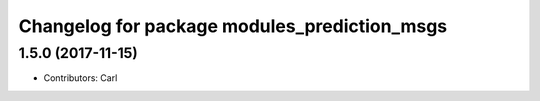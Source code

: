 ^^^^^^^^^^^^^^^^^^^^^^^^^^^^^^^^^^^^^^^^^
Changelog for package modules_prediction_msgs
^^^^^^^^^^^^^^^^^^^^^^^^^^^^^^^^^^^^^^^^^

1.5.0 (2017-11-15)
-------------------
* Contributors: Carl

